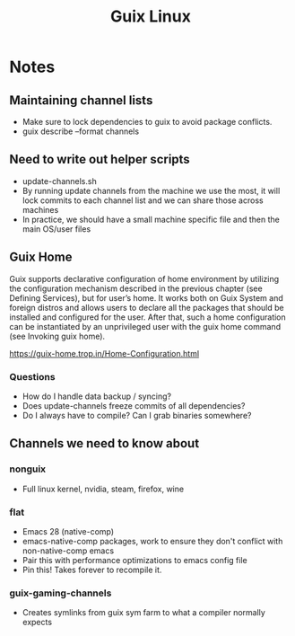 :PROPERTIES:
:ID:       0031c1e6-3b3d-4916-a3fd-80c0706a5bbd
:TYPE:   RESOURCE
:END:

#+title: Guix Linux

* Notes

** Maintaining channel lists
- Make sure to lock dependencies to guix to avoid package conflicts.
- guix describe --format channels

** Need to write out helper scripts
- update-channels.sh
- By running update channels from the machine we use the most, it will lock commits to each channel list and we can share those across machines
- In practice, we should have a small machine specific file and then the main OS/user files

** Guix Home
Guix supports declarative configuration of home environment by utilizing the configuration mechanism described in the previous chapter (see Defining Services), but for user’s home. It works both on Guix System and foreign distros and allows users to declare all the packages that should be installed and configured for the user. After that, such a home configuration can be instantiated by an unprivileged user with the guix home command (see Invoking guix home).

https://guix-home.trop.in/Home-Configuration.html

*** Questions
- How do I handle data backup / syncing?
- Does update-channels freeze commits of all dependencies?
- Do I always have to compile? Can I grab binaries somewhere?

** Channels we need to know about

*** nonguix
- Full linux kernel, nvidia, steam, firefox, wine

*** flat
- Emacs 28 (native-comp)
- emacs-native-comp packages, work to ensure they don't conflict with non-native-comp emacs
- Pair this with performance optimizations to emacs config file
- Pin this! Takes forever to recompile it.

*** guix-gaming-channels
- Creates symlinks from guix sym farm to what a compiler normally expects
  

